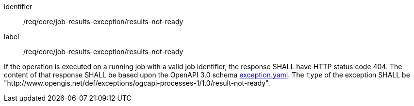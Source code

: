 [[req_core_job-results-exception_results-not-ready]]
[requirement]
====
[%metadata]
identifier:: /req/core/job-results-exception/results-not-ready
label:: /req/core/job-results-exception/results-not-ready

If the operation is executed on a running job with a valid job identifier, the response SHALL have HTTP status code 404.
The content of that response SHALL be based upon the OpenAPI
3.0 schema https://raw.githubusercontent.com/opengeospatial/ogcapi-processes/master/openapi/schemas/common-core/exception.yaml[exception.yaml].
The `type` of the exception SHALL be "http://www.opengis.net/def/exceptions/ogcapi-processes-1/1.0/result-not-ready".
====
